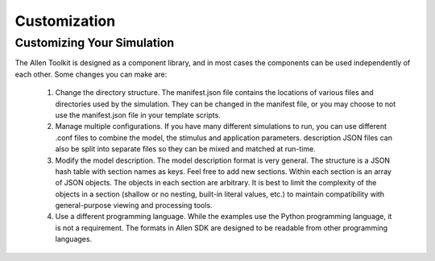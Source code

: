 Customization
=============

Customizing Your Simulation
---------------------------

The Allen Toolkit is designed as a component library, and in most cases the components can
be used independently of each other.  Some changes you can make are:

  #. Change the directory structure.  The manifest.json file contains the locations of
     various files and directories used by the simulation.  They can be changed in the
     manifest file, or you may choose to not use the manifest.json file in your template
     scripts.
     
  #. Manage multiple configurations.  If you have many different simulations to run,
     you can use different .conf files to combine the model, the stimulus and application
     parameters.  description JSON files can also be split into separate files so they can be
     mixed and matched at run-time.
     
  #. Modify the model description.  The model description format is very general.
     The structure is a JSON hash table with section names as keys.  Feel free to add new
     sections.  Within each section is an array of JSON objects.  The objects in each section
     are arbitrary.  It is best to limit the complexity of the objects in a section
     (shallow or no nesting, built-in literal values, etc.) to maintain compatibility with
     general-purpose viewing and processing tools.
     
     
  #. Use a different programming language.  While the examples use the Python programming
     language, it is not a requirement.  The formats in Allen SDK are designed to be
     readable from other programming languages.
     
